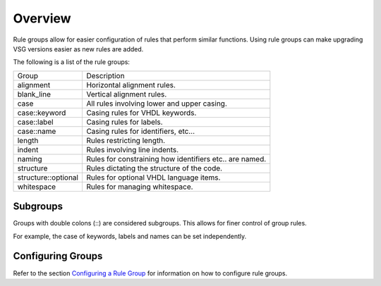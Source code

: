 Overview
========

Rule groups allow for easier configuration of rules that perform similar functions.
Using rule groups can make upgrading VSG versions easier as new rules are added.

The following is a list of the rule groups:

+-------------------------+---------------------------------------------------------+
| Group                   |   Description                                           |
+-------------------------+---------------------------------------------------------+
| alignment               | Horizontal alignment rules.                             |
+-------------------------+---------------------------------------------------------+
| blank_line              | Vertical alignment rules.                               |
+-------------------------+---------------------------------------------------------+
| case                    | All rules involving lower and upper casing.             |
+-------------------------+---------------------------------------------------------+
| case::keyword           | Casing rules for VHDL keywords.                         |
+-------------------------+---------------------------------------------------------+
| case::label             | Casing rules for labels.                                |
+-------------------------+---------------------------------------------------------+
| case::name              | Casing rules for identifiers, etc...                    |
+-------------------------+---------------------------------------------------------+
| length                  | Rules restricting length.                               |
+-------------------------+---------------------------------------------------------+
| indent                  | Rules involving line indents.                           |
+-------------------------+---------------------------------------------------------+
| naming                  | Rules for constraining how identifiers etc.. are named. |
+-------------------------+---------------------------------------------------------+
| structure               | Rules dictating the structure of the code.              |
+-------------------------+---------------------------------------------------------+
| structure::optional     | Rules for optional VHDL language items.                 |
+-------------------------+---------------------------------------------------------+
| whitespace              | Rules for managing whitespace.                          |
+-------------------------+---------------------------------------------------------+

Subgroups
---------

Groups with double colons (::) are considered subgroups.
This allows for finer control of group rules.

For example, the case of keywords, labels and names can be set independently.

Configuring Groups
------------------

Refer to the section `Configuring a Rule Group <../configuring_rule_groups.html>`_ for information on how to configure rule groups.

